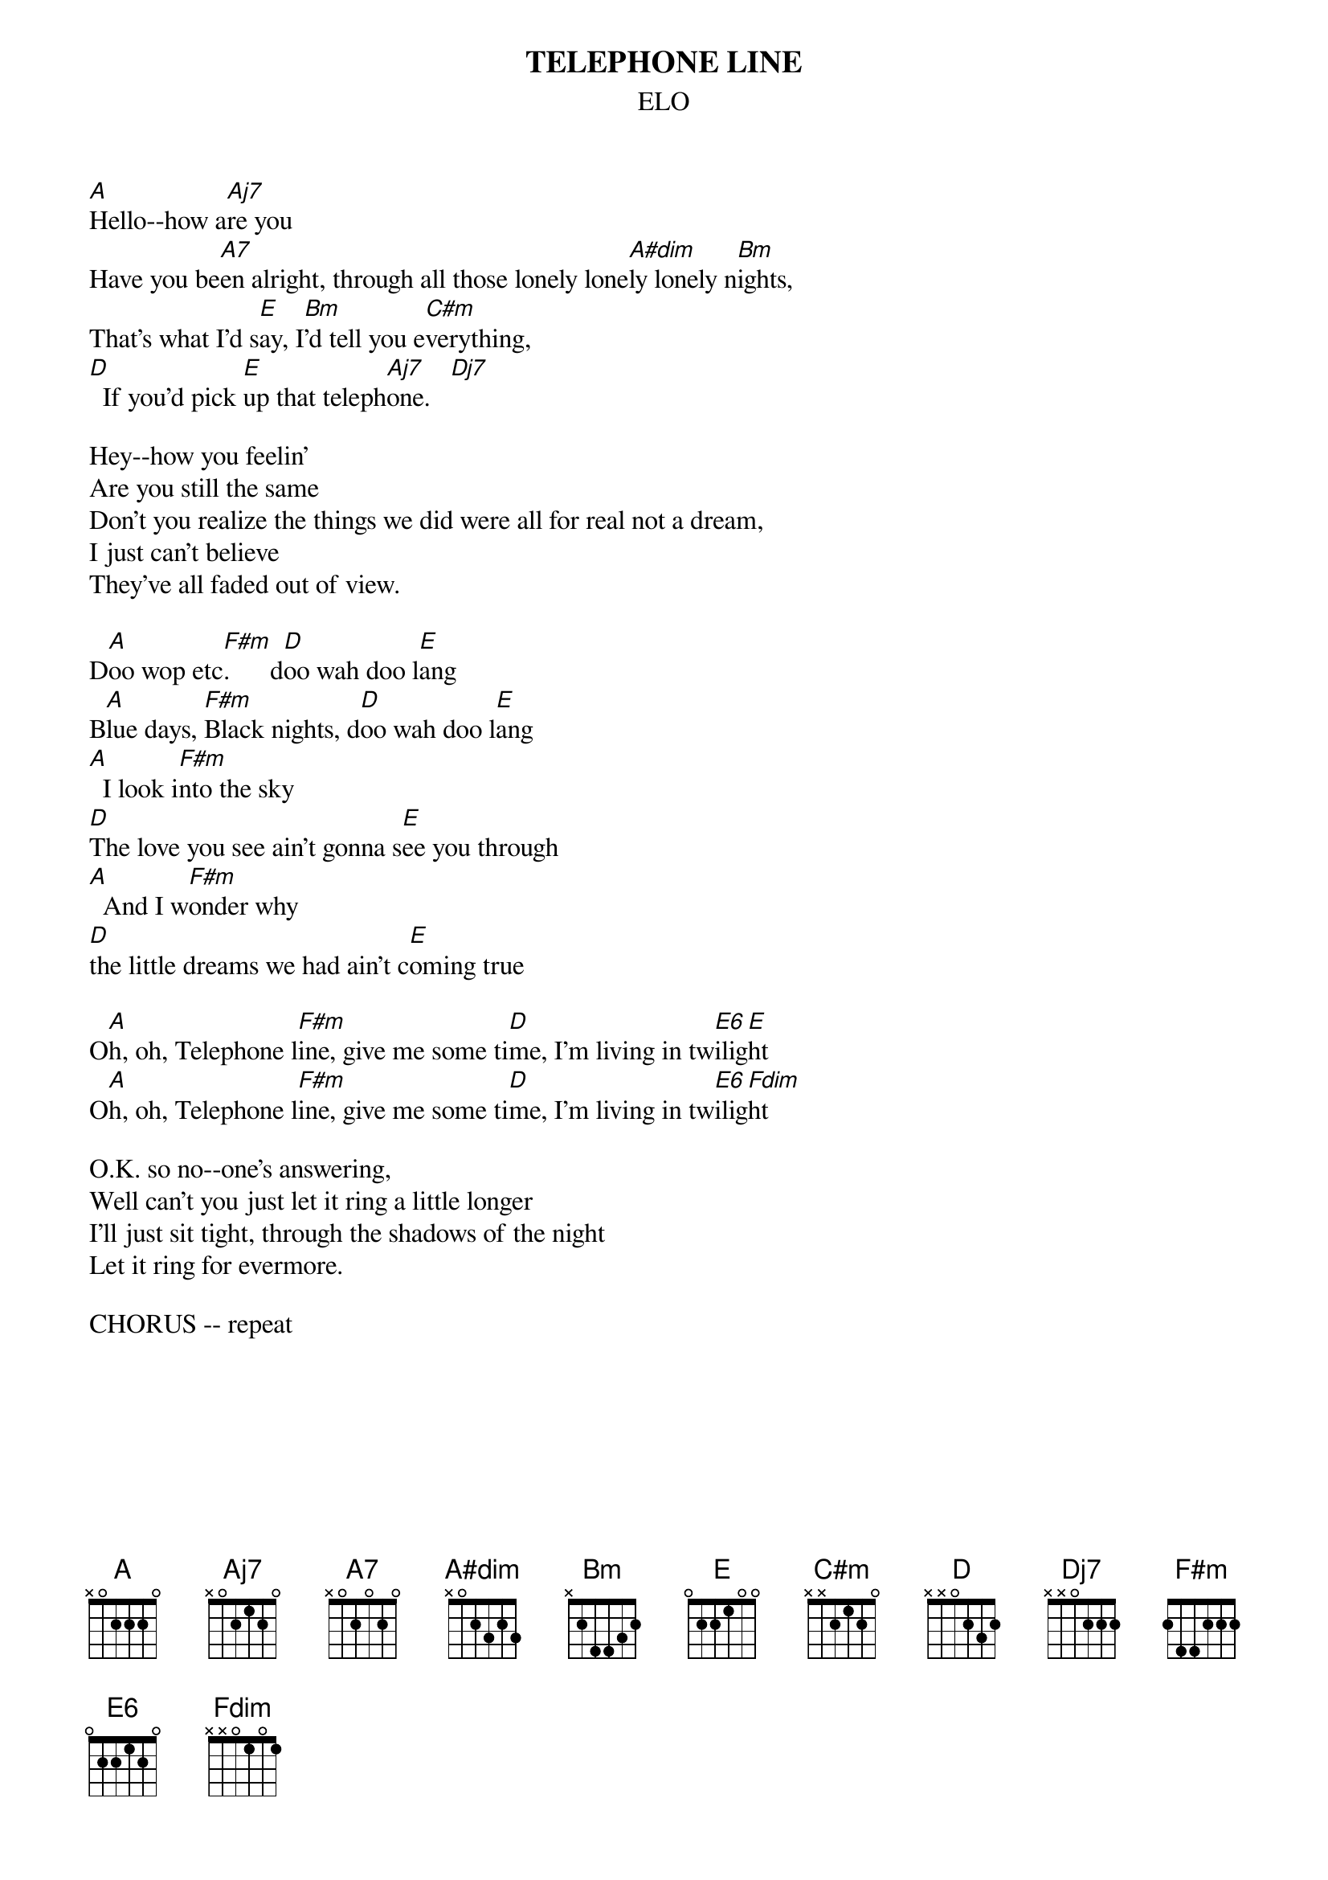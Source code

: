 {t:TELEPHONE LINE}
{st:ELO}
{define A#dim base-fret 1 frets x 0 2 3 2 3}
{define Aj7 base-fret 1 frets x 0 2 1 2 0}
{define Dj7 base-fret 1 frets  x x 0 2 2 2}
{define Fdim base-fret 1 frets x x 0 1 0 1}
{define E6 base-fret 1 frets 0 2 2 1 2 0}

[A]Hello--how a[Aj7]re you
Have you be[A7]en alright, through all those lonely lone[A#dim]ly lonely n[Bm]ights,
That's what I'd s[E]ay, I[Bm]'d tell you e[C#m]verything, 
[D]  If you'd pick [E]up that teleph[Aj7]one.   [Dj7]

Hey--how you feelin'
Are you still the same
Don't you realize the things we did were all for real not a dream,
I just can't believe
They've all faded out of view.

D[A]oo wop etc[F#m].      d[D]oo wah doo l[E]ang
B[A]lue days, [F#m]Black nights, d[D]oo wah doo l[E]ang
[A]  I look i[F#m]nto the sky 
[D]The love you see ain't gonna s[E]ee you through
[A]  And I w[F#m]onder why 
[D]the little dreams we had ain't c[E]oming true

O[A]h, oh, Telephone l[F#m]ine, give me some ti[D]me, I'm living in tw[E6]ilig[E]ht
O[A]h, oh, Telephone l[F#m]ine, give me some ti[D]me, I'm living in tw[E6]ilig[Fdim]ht

O.K. so no--one's answering,
Well can't you just let it ring a little longer
I'll just sit tight, through the shadows of the night
Let it ring for evermore.

CHORUS -- repeat

